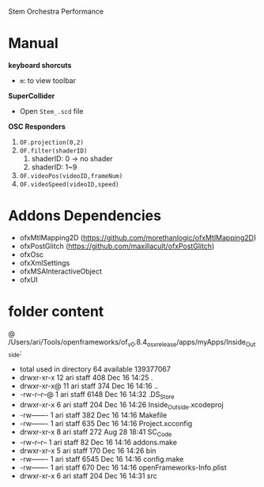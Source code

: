Stem Orchestra Performance

* Manual
*keyboard shorcuts*
- =m=: to view toolbar


*SuperCollider*
- Open =Stem_.scd= file

*OSC Responders*

1. =OF.projection(0,2)=
2. =OF.filter(shaderID)=
   1. shaderID: 0 -> no shader
   2. shaderID: 1~9
3. =OF.videoPos(videoID,frameNum)=
4. =OF.videoSpeed(videoID,speed)=


* Addons Dependencies
- ofxMtlMapping2D (https://github.com/morethanlogic/ofxMtlMapping2D)
- ofxPostGlitch (https://github.com/maxillacult/ofxPostGlitch)
- ofxOsc
- ofxXmlSettings
- ofxMSAInteractiveObject
- ofxUI

* folder content

@ /Users/ari/Tools/openframeworks/of_v0.8.4_osx_release/apps/myApps/Inside_Outside:

- total used in directory 64 available 139377067
- drwxr-xr-x  12 ari  staff   408 Dec 16 14:25 .
- drwxr-xr-x@ 11 ari  staff   374 Dec 16 14:16 ..
- -rw-r--r--@  1 ari  staff  6148 Dec 16 14:32 .DS_Store
- drwxr-xr-x   6 ari  staff   204 Dec 16 14:26 Inside_Outside.xcodeproj
- -rw-------   1 ari  staff   382 Dec 16 14:16 Makefile
- -rw-------   1 ari  staff   635 Dec 16 14:16 Project.xcconfig
- drwxr-xr-x   8 ari  staff   272 Aug 28 18:41 SC_Code
- -rw-r--r--   1 ari  staff    82 Dec 16 14:16 addons.make
- drwxr-xr-x   5 ari  staff   170 Dec 16 14:26 bin
- -rw-------   1 ari  staff  6545 Dec 16 14:16 config.make
- -rw-------   1 ari  staff   670 Dec 16 14:16 openFrameworks-Info.plist
- drwxr-xr-x   6 ari  staff   204 Dec 16 14:31 src
